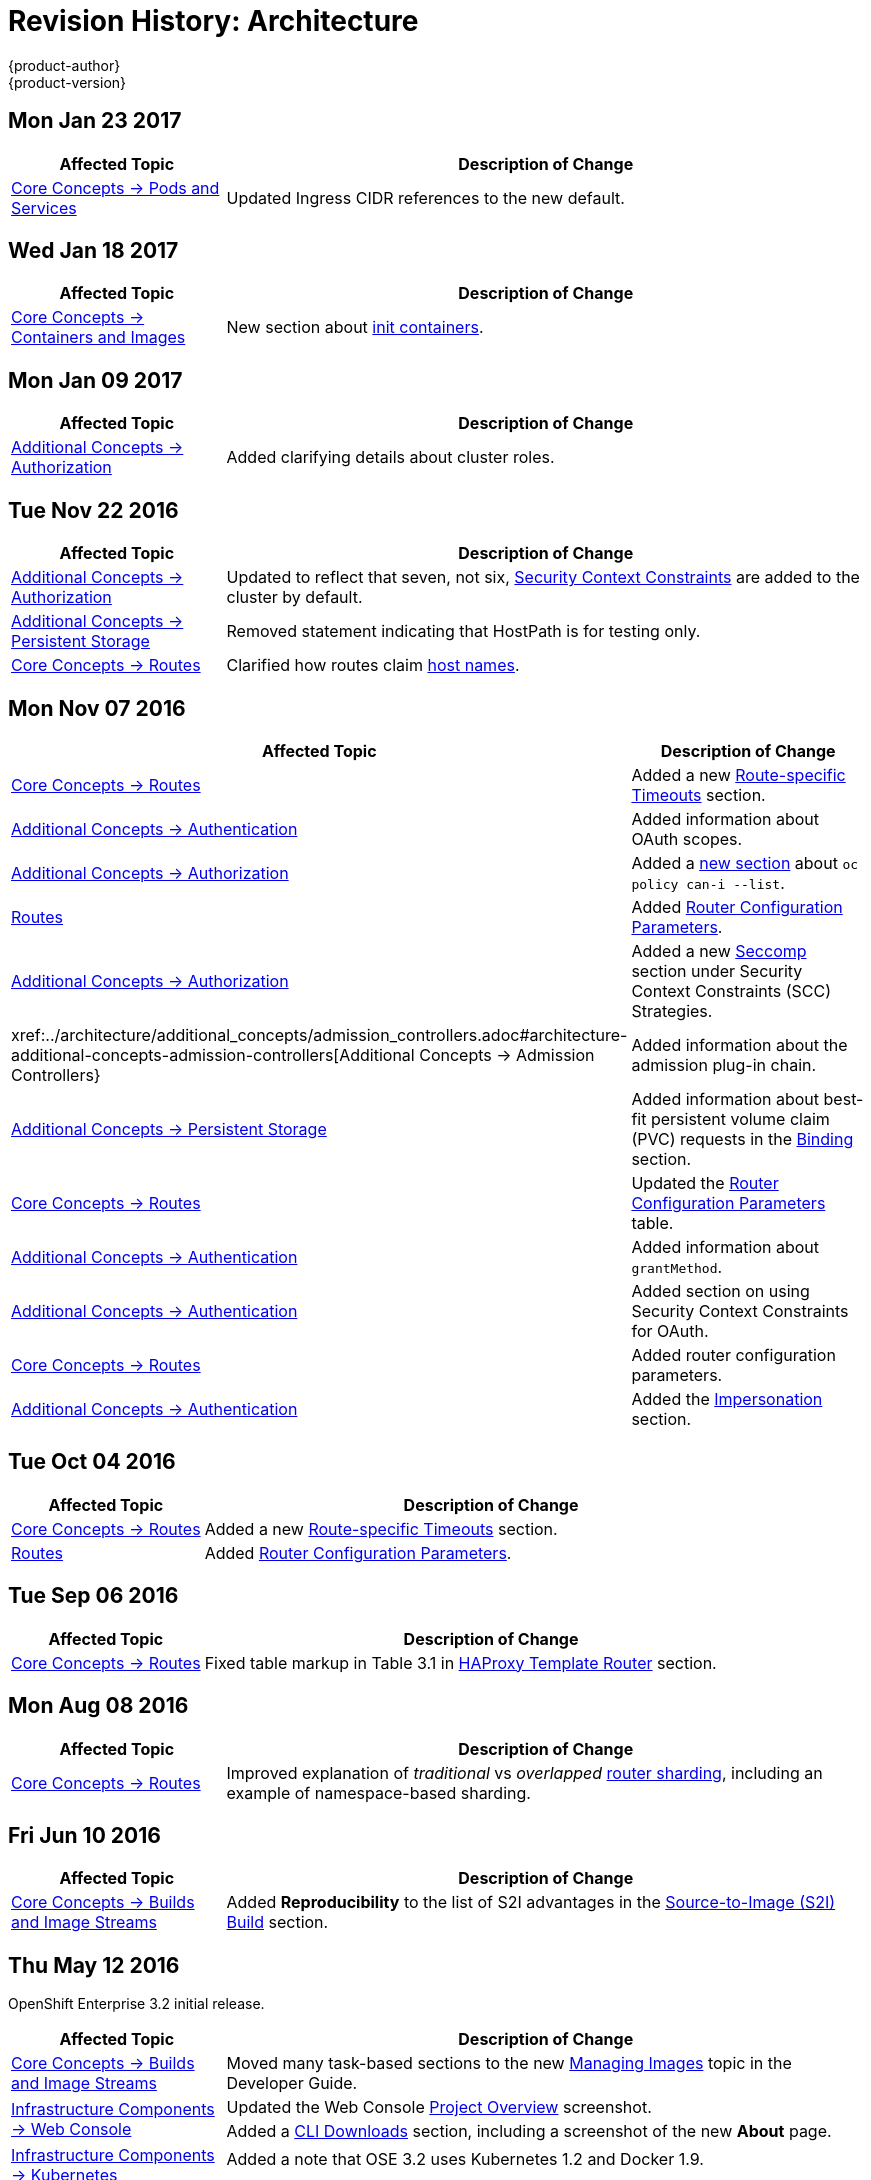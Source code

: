 [[architecture-revhistory-architecture]]
= Revision History: Architecture
{product-author}
{product-version}
:data-uri:
:icons:
:experimental:

// do-release: revhist-tables

== Mon Jan 23 2017

// tag::architecture_mon_jan_23_2017[]
[cols="1,3",options="header"]
|===

|Affected Topic |Description of Change
//Mon Jan 23 2017

|xref:../architecture/core_concepts/pods_and_services.adoc#architecture-core-concepts-pods-and-services[Core Concepts -> Pods and Services]
|Updated Ingress CIDR references to the new default.

|===

// end::architecture_mon_jan_23_2017[]


== Wed Jan 18 2017

// tag::architecture_wed_jan_18_2017[]
[cols="1,3",options="header"]
|===

|Affected Topic |Description of Change
//Wed Jan 18 2017
|xref:../architecture/core_concepts/containers_and_images.adoc#architecture-core-concepts-containers-and-images[Core Concepts -> Containers and Images]
|New section about xref:../architecture/core_concepts/containers_and_images.adoc#init-containers[init containers].

|===

// end::architecture_wed_jan_18_2017[]
== Mon Jan 09 2017

// tag::architecture_mon_jan_09_2017[]
[cols="1,3",options="header"]
|===

|Affected Topic |Description of Change
//Mon Jan 09 2017
n|xref:../architecture/additional_concepts/authorization.adoc#architecture-additional-concepts-authorization[Additional Concepts -> Authorization]
|Added clarifying details about cluster roles.

|===

// end::architecture_mon_jan_09_2017[]
== Tue Nov 22 2016

// tag::architecture_tue_nov_22_2016[]
[cols="1,3",options="header"]
|===

|Affected Topic |Description of Change
//Tue Nov 22 2016
|xref:../architecture/additional_concepts/authorization.adoc#architecture-additional-concepts-authorization[Additional Concepts -> Authorization]
|Updated to reflect that seven, not six, xref:../architecture/additional_concepts/authorization.adoc#security-context-constraints[Security Context Constraints] are added to the cluster by default.

|xref:../architecture/additional_concepts/storage.adoc#architecture-additional-concepts-storage[Additional Concepts -> Persistent Storage]
|Removed statement indicating that HostPath is for testing only.

|xref:../architecture/core_concepts/routes.adoc#architecture-core-concepts-routes[Core Concepts -> Routes]
|Clarified how routes claim xref:../architecture/core_concepts/routes.adoc#route-hostnames[host names].



|===

// end::architecture_tue_nov_22_2016[]
== Mon Nov 07 2016

// tag::architecture_mon_nov_07_2016[]
[cols="1,3",options="header"]
|===

|Affected Topic |Description of Change
//Mon Nov 07 2016
|xref:../architecture/core_concepts/routes.adoc#architecture-core-concepts-routes[Core Concepts -> Routes]
|Added a new xref:../architecture/core_concepts/routes.adoc#route-specific-timeouts[Route-specific Timeouts] section.

|xref:../architecture/additional_concepts/authentication.adoc#architecture-additional-concepts-authentication[Additional Concepts -> Authentication]
|Added information about OAuth scopes.

|xref:../architecture/additional_concepts/authorization.adoc#architecture-additional-concepts-authorization[Additional Concepts -> Authorization]
|Added a xref:../architecture/additional_concepts/authorization.adoc#authorization-determining-what-you-can-do-as-an-authenticated-user[new section] about `oc policy can-i --list`.

|xref:../architecture/core_concepts/routes.adoc#architecture-core-concepts-routes[Routes]
|Added xref:../architecture/core_concepts/routes.adoc#haproxy-template-router[Router Configuration Parameters].

|xref:../architecture/additional_concepts/authorization.adoc#architecture-additional-concepts-authorization[ Additional Concepts -> Authorization]
|Added a new xref:../architecture/additional_concepts/authorization.adoc#authorization-seccomp[Seccomp] section under Security Context Constraints (SCC) Strategies.

|xref:../architecture/additional_concepts/admission_controllers.adoc#architecture-additional-concepts-admission-controllers[Additional Concepts -> Admission Controllers}
|Added information about the admission plug-in chain.

|xref:../architecture/additional_concepts/storage.adoc#architecture-additional-concepts-storage[Additional Concepts -> Persistent Storage]
|Added information about best-fit persistent volume claim (PVC) requests in the xref:../architecture/additional_concepts/storage.adoc#binding[Binding] section.

|xref:../architecture/core_concepts/routes.adoc#architecture-core-concepts-routes[Core Concepts -> Routes]
|Updated the xref:../architecture/core_concepts/routes.adoc#haproxy-template-router[Router Configuration Parameters] table.

|xref:../architecture/additional_concepts/authentication.adoc#oauth-clients[Additional Concepts -> Authentication]
|Added information about `grantMethod`.

|xref:../architecture/additional_concepts/authentication.html[Additional Concepts -> Authentication]
|Added section on using Security Context Constraints for OAuth.

|xref:../architecture/core_concepts/routes.adoc[Core Concepts -> Routes]
|Added router configuration parameters.

|link:../architecture/additional_concepts/authentication.html[Additional Concepts -> Authentication]
|Added the link:../architecture/additional_concepts/authentication.html#authentication-impersonation[Impersonation] section.



|===

// end::architecture_mon_nov_07_2016[]
== Tue Oct 04 2016

// tag::architecture_tue_oct_04_2016[]
[cols="1,3",options="header"]
|===

|Affected Topic |Description of Change
//Tue Oct 04 2016
|xref:../architecture/core_concepts/routes.adoc#architecture-core-concepts-routes[Core Concepts -> Routes]
|Added a new xref:../architecture/core_concepts/routes.adoc#route-specific-timeouts[Route-specific Timeouts] section.

|xref:../architecture/core_concepts/routes.adoc#architecture-core-concepts-routes[Routes]
|Added xref:../architecture/core_concepts/routes.adoc#haproxy-template-router[Router Configuration Parameters].



|===

// end::architecture_tue_oct_04_2016[]

== Tue Sep 06 2016

// tag::architecture_tue_sep_06_2016[]
[cols="1,3",options="header"]
|===

|Affected Topic |Description of Change
//Tue Sep 06 2016

|xref:../architecture/core_concepts/routes.adoc#architecture-core-concepts-routes[Core Concepts -> Routes]
|Fixed table markup in Table 3.1 in xref:../architecture/core_concepts/routes.adoc#haproxy-template-router[HAProxy Template Router] section.

|===

// end::architecture_tue_sep_06_2016[]


== Mon Aug 08 2016

// tag::architecture_mon_aug_08_2016[]
[cols="1,3",options="header"]
|===

|Affected Topic |Description of Change
//Mon Aug 08 2016
|xref:../architecture/core_concepts/routes.adoc#architecture-core-concepts-routes[Core Concepts -> Routes]
|Improved explanation of _traditional_ vs _overlapped_ xref:../architecture/core_concepts/routes.adoc#router-sharding[router sharding], including an example of namespace-based sharding.



|===

// end::architecture_mon_aug_08_2016[]
== Fri Jun 10 2016

// tag::architecture_fri_jun_10_2016[]
[cols="1,3",options="header"]
|===

|Affected Topic |Description of Change
//Fri Jun 10 2016
|xref:../architecture/core_concepts/builds_and_image_streams.adoc#architecture-core-concepts-builds-and-image-streams[Core Concepts -> Builds and Image Streams]
|Added *Reproducibility* to the list of S2I advantages in the xref:../architecture/core_concepts/builds_and_image_streams.adoc#source-build[Source-to-Image (S2I) Build] section.



|===

// end::architecture_fri_jun_10_2016[]
== Thu May 12 2016

OpenShift Enterprise 3.2 initial release.

// tag::architecture_thu_may_12_2016[]
[cols="1,3",options="header"]
|===

|Affected Topic |Description of Change
//Thu May 12 2016

|xref:../architecture/core_concepts/builds_and_image_streams.adoc#architecture-core-concepts-builds-and-image-streams[Core Concepts -> Builds and Image Streams]
|Moved many task-based sections to the new xref:../dev_guide/managing_images.adoc#dev-guide-managing-images[Managing Images] topic in the Developer Guide.

.2+|xref:../architecture/infrastructure_components/web_console.adoc#architecture-infrastructure-components-web-console[Infrastructure Components -> Web Console]
|Updated the Web Console xref:../architecture/infrastructure_components/web_console.adoc#project-overviews[Project Overview] screenshot.
|Added a xref:../architecture/infrastructure_components/web_console.adoc#web-console-cli-downloads[CLI Downloads] section, including a screenshot of the new *About* page.

.2+|xref:../architecture/infrastructure_components/kubernetes_infrastructure.adoc#architecture-infrastructure-components-kubernetes-infrastructure[Infrastructure Components -> Kubernetes Infrastructure]
|Added a note that OSE 3.2 uses Kubernetes 1.2 and Docker 1.9.
|Removed support for the Pacemaker HA method.

|xref:../architecture/additional_concepts/authentication.adoc#architecture-additional-concepts-authentication[Additional Concepts -> Authentication]
|Added the *system:authenticated:oauth* virtual group to the xref:../architecture/additional_concepts/authentication.adoc#users-and-groups[Users and Groups] section.

|xref:../architecture/additional_concepts/admission_controllers.adoc#architecture-additional-concepts-admission-controllers[Additional Concepts -> Admission Controllers]
|New topic discussing admission controllers and the configurable plug-ins.

|===

// end::architecture_thu_may_12_2016[]
